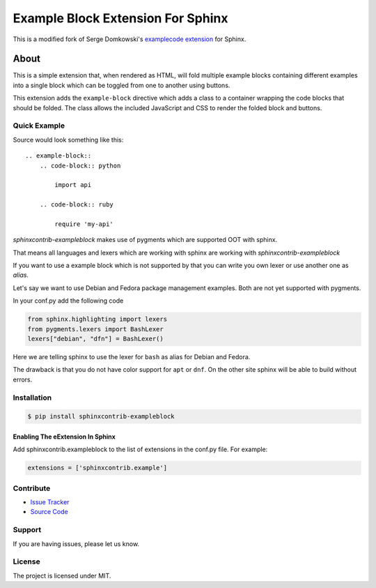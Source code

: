 ==================================
Example Block Extension For Sphinx
==================================

This is a modified fork of Serge Domkowski's `examplecode extension <https://bitbucket.org/birkenfeld/sphinx-contrib/src/7f39b7f255e34bfe588f0065a5d9709a7d8e7614/examplecode/?at=default>`_ for Sphinx.

About
=====

This is a simple extension that, when rendered as HTML, will fold multiple
example blocks containing different examples into a single block
which can be toggled from one to another using buttons.

This extension adds the ``example-block`` directive which adds a class to
a container wrapping the code blocks that should be folded. The class allows
the included JavaScript and CSS to render the folded block and buttons.



Quick Example
-------------

Source would look something like this::

    .. example-block::
        .. code-block:: python

            import api

        .. code-block:: ruby

            require 'my-api'

*sphinxcontrib-exampleblock* makes use of pygments which are supported OOT with sphinx.

That means all languages and lexers which are working with sphinx are working with *sphinxcontrib-exampleblock*

If you want to use a example block which is not supported by that you can write you own lexer or use another one as *alias*.

Let's say we want to use Debian and Fedora package management examples. Both are not yet supported with pygments.

In your conf.py add the following code

.. code-block:: python

   from sphinx.highlighting import lexers
   from pygments.lexers import BashLexer
   lexers["debian", "dfn"] = BashLexer()


Here we are telling sphinx to use the lexer for ``bash`` as alias for Debian and Fedora.

The drawback is that you do not have color support for ``apt`` or ``dnf``.
On the other site sphinx will be able to build without errors.

Installation
------------

.. code-block:: console

    $ pip install sphinxcontrib-exampleblock


Enabling The eExtension In Sphinx
~~~~~~~~~~~~~~~~~~~~~~~~~~~~~~~~~

Add sphinxcontrib.exampleblock to the list of extensions in the conf.py file. For example:

.. code-block:: console

    extensions = ['sphinxcontrib.example']


Contribute
----------

- `Issue Tracker <https://github.com/testthedocs/sphinxcontrib-exampleblock/issues>`_
- `Source Code <https://github.com/svx/sphinxcontrib-exampleblock>`_

Support
-------

If you are having issues, please let us know.


License
-------

The project is licensed under MIT.
